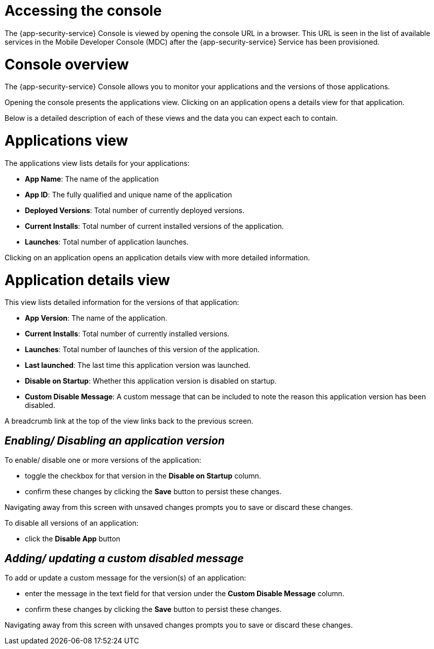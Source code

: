= Accessing the console

The {app-security-service} Console is viewed by opening the console URL in a browser. This URL is seen in the list of available services in the Mobile Developer Console (MDC) after the {app-security-service} Service has been provisioned.

= Console overview

The {app-security-service} Console allows you to monitor your applications and the versions of those applications.

Opening the console presents the applications view. Clicking on an application opens a details view for that application.

Below is a detailed description of each of these views and the data you can expect each to contain.

= Applications view

The applications view lists details for your applications:

* *App Name*: The name of the application
* *App ID*: The fully qualified and unique name of the application
* *Deployed Versions*: Total number of currently deployed versions.
* *Current Installs*: Total number of current installed versions of the application.
* *Launches*: Total number of application launches.

Clicking on an application opens an application details view with more detailed information.

= Application details view

This view lists detailed information for the versions of that application:

* *App Version*: The name of the application.
* *Current Installs*: Total number of currently installed versions.
* *Launches*: Total number of launches of this version of the application.
* *Last launched*: The last time this application version was launched.
* *Disable on Startup*: Whether this application version is disabled on startup.
* *Custom Disable Message*: A custom message that can be included to note the reason this application version has been disabled.

A breadcrumb link at the top of the view links back to the previous screen.

== _Enabling/ Disabling an application version_

To enable/ disable one or more versions of the application:

* toggle the checkbox for that version in the *Disable on Startup* column. 
* confirm these changes by clicking the *Save* button to persist these changes. 

Navigating away from this screen with unsaved changes prompts you to save or discard these changes.

To disable all versions of an application:

* click the *Disable App* button

== _Adding/ updating a custom disabled message_

To add or update a custom message for the version(s) of an application:

* enter the message in the text field for that version under the *Custom Disable Message* column.
* confirm these changes by clicking the *Save* button to persist these changes.

Navigating away from this screen with unsaved changes prompts you to save or discard these changes.

